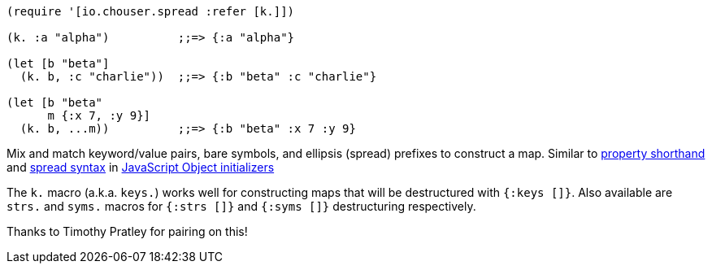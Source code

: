 :source-highlighter: rouge
:icons: font
:stylesheet: style.css
:toc: left
:sectanchors:

[source,clojure]
----
(require '[io.chouser.spread :refer [k.]])

(k. :a "alpha")          ;;=> {:a "alpha"}

(let [b "beta"]
  (k. b, :c "charlie"))  ;;=> {:b "beta" :c "charlie"}

(let [b "beta"
      m {:x 7, :y 9}]
  (k. b, ...m))          ;;=> {:b "beta" :x 7 :y 9}
----

Mix and match keyword/value pairs, bare symbols, and ellipsis (spread) prefixes
to construct a map. Similar to
https://developer.mozilla.org/en-US/docs/Web/JavaScript/Reference/Operators/Object_initializer#property_definitions[property shorthand] and
https://developer.mozilla.org/en-US/docs/Web/JavaScript/Reference/Operators/Object_initializer#spread_properties[spread syntax]
in https://developer.mozilla.org/en-US/docs/Web/JavaScript/Reference/Operators/Object_initializer[JavaScript Object initializers]

The `k.` macro (a.k.a. `keys.`) works well for constructing
maps that will be destructured with `{:keys []}`. Also available are `strs.` and
`syms.` macros for `{:strs []}` and `{:syms []}` destructuring respectively.

Thanks to Timothy Pratley for pairing on this!
